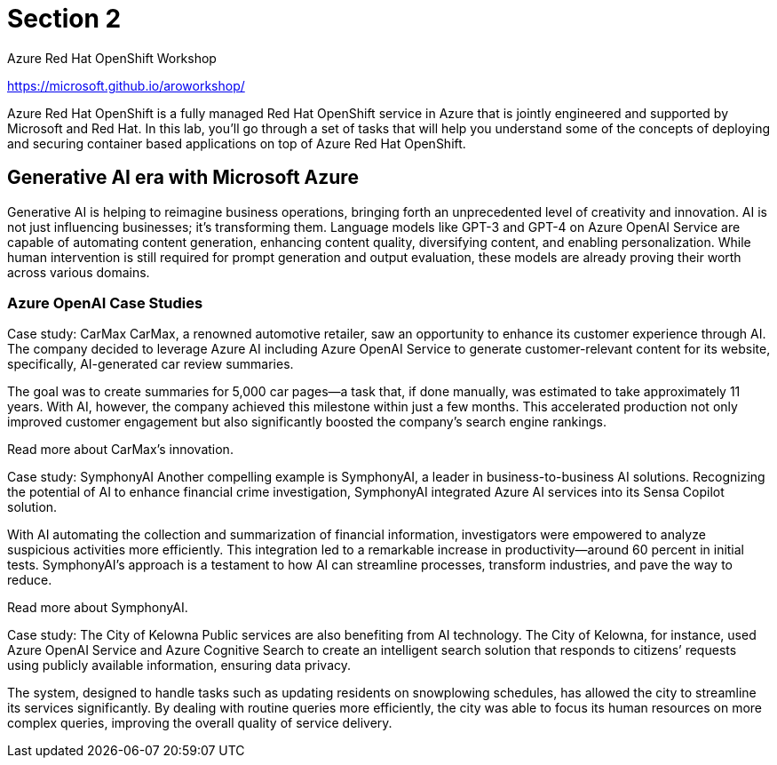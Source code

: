 = Section 2

Azure Red Hat OpenShift Workshop

https://microsoft.github.io/aroworkshop/

Azure Red Hat OpenShift is a fully managed Red Hat OpenShift service in Azure that is jointly engineered and supported by Microsoft and Red Hat. In this lab, you’ll go through a set of tasks that will help you understand some of the concepts of deploying and securing container based applications on top of Azure Red Hat OpenShift.


== Generative AI era with Microsoft Azure

Generative AI is helping to reimagine business operations, bringing forth an unprecedented level of creativity and innovation. AI is not just influencing businesses; it’s transforming them. Language models like GPT-3 and GPT-4 on Azure OpenAI Service are capable of automating content generation, enhancing content quality, diversifying content, and enabling personalization. While human intervention is still required for prompt generation and output evaluation, these models are already proving their worth across various domains. 



=== Azure OpenAI Case Studies

Case study: CarMax
CarMax, a renowned automotive retailer, saw an opportunity to enhance its customer experience through AI. The company decided to leverage Azure AI including Azure OpenAI Service to generate customer-relevant content for its website, specifically, AI-generated car review summaries. 

The goal was to create summaries for 5,000 car pages—a task that, if done manually, was estimated to take approximately 11 years. With AI, however, the company achieved this milestone within just a few months. This accelerated production not only improved customer engagement but also significantly boosted the company’s search engine rankings. 

Read more about CarMax’s innovation.

Case study: SymphonyAI
Another compelling example is SymphonyAI, a leader in business-to-business AI solutions. Recognizing the potential of AI to enhance financial crime investigation, SymphonyAI integrated Azure AI services into its Sensa Copilot solution. 

With AI automating the collection and summarization of financial information, investigators were empowered to analyze suspicious activities more efficiently. This integration led to a remarkable increase in productivity—around 60 percent in initial tests. SymphonyAI’s approach is a testament to how AI can streamline processes, transform industries, and pave the way to reduce. 

Read more about SymphonyAI.

Case study: The City of Kelowna
Public services are also benefiting from AI technology. The City of Kelowna, for instance, used Azure OpenAI Service and Azure Cognitive Search to create an intelligent search solution that responds to citizens’ requests using publicly available information, ensuring data privacy. 

The system, designed to handle tasks such as updating residents on snowplowing schedules, has allowed the city to streamline its services significantly. By dealing with routine queries more efficiently, the city was able to focus its human resources on more complex queries, improving the overall quality of service delivery. 




